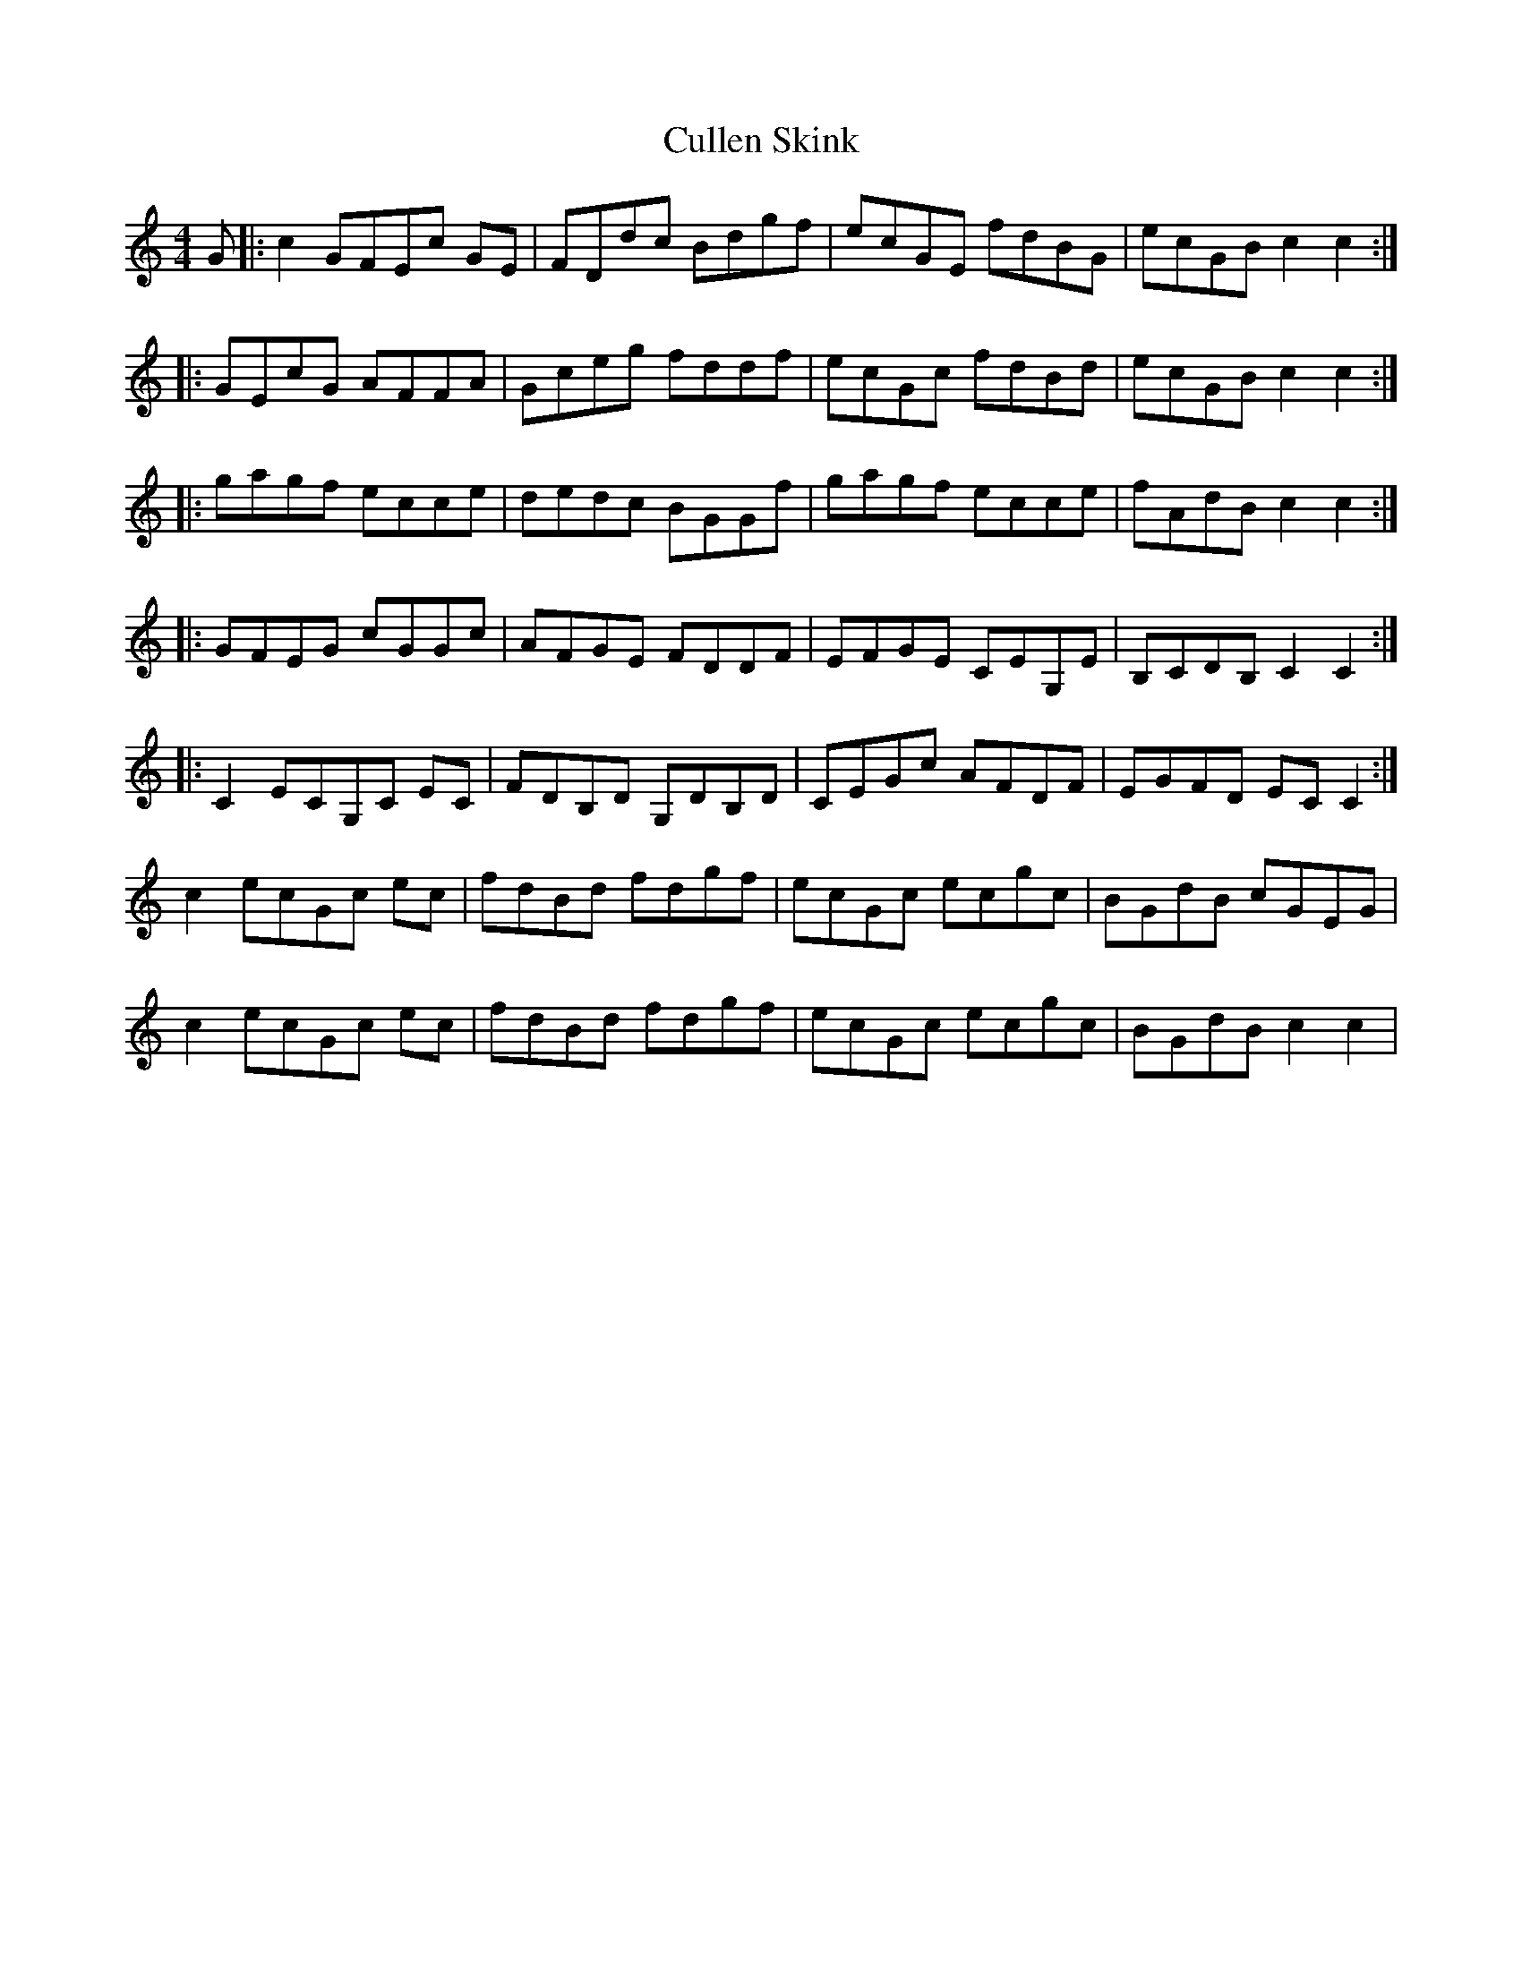 X: 8865
T: Cullen Skink
R: reel
M: 4/4
K: Cmajor
G|:c2 GFEc GE|FDdc Bdgf|ecGE fdBG|ecGB c2 c2:|
|:GEcG AFFA|Gceg fddf|ecGc fdBd|ecGB c2 c2:|
|:gagf ecce|dedc BGGf|gagf ecce|fAdB c2 c2:|
|:GFEG cGGc|AFGE FDDF|EFGE CEG,E|B,CDB, C2 C2:|
|:C2 ECG,C EC|FDB,D G,DB,D|CEGc AFDF|EGFD EC C2:|
c2 ecGc ec|fdBd fdgf|ecGc ecgc|BGdB cGEG|
c2 ecGc ec|fdBd fdgf|ecGc ecgc|BGdB c2 c2|


